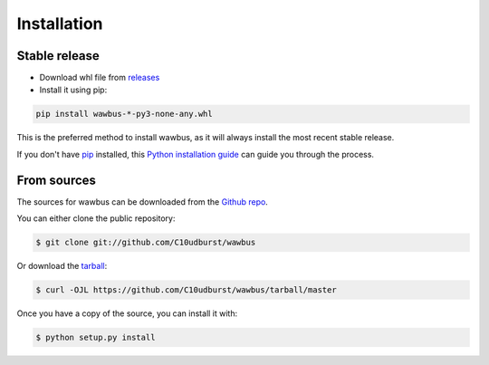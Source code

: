 .. highlight:: shell

============
Installation
============


Stable release
--------------

- Download whl file from `releases <https://github.com/C10udburst/wawbus/releases>`_
- Install it using pip:

.. code-block:: bash

    pip install wawbus-*-py3-none-any.whl

This is the preferred method to install wawbus, as it will always install the most recent stable release.

If you don't have `pip`_ installed, this `Python installation guide`_ can guide
you through the process.

.. _pip: https://pip.pypa.io
.. _Python installation guide: http://docs.python-guide.org/en/latest/starting/installation/


From sources
------------

The sources for wawbus can be downloaded from the `Github repo`_.

You can either clone the public repository:

.. code-block:: console

    $ git clone git://github.com/C10udburst/wawbus

Or download the `tarball`_:

.. code-block:: console

    $ curl -OJL https://github.com/C10udburst/wawbus/tarball/master

Once you have a copy of the source, you can install it with:

.. code-block:: console

    $ python setup.py install


.. _Github repo: https://github.com/C10udburst/wawbus
.. _tarball: https://github.com/C10udburst/wawbus/tarball/master
